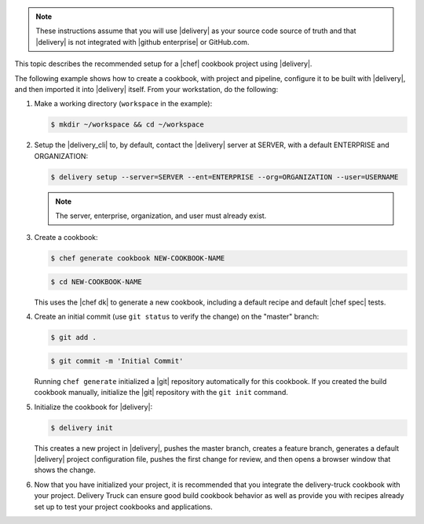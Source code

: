 .. The contents of this file may be included in multiple topics (using the includes directive).
.. The contents of this file should be modified in a way that preserves its ability to appear in multiple topics.


.. note:: These instructions assume that you will use |delivery| as your source code source of truth and that |delivery| is not integrated with |github enterprise| or GitHub.com.

This topic describes the recommended setup for a |chef| cookbook project using |delivery|.

The following example shows how to create a cookbook, with project and pipeline, configure it to be built with |delivery|, and then imported it into |delivery| itself. From your workstation, do the following:

#. Make a working directory (``workspace`` in the example):

   .. code-block:: bash

      $ mkdir ~/workspace && cd ~/workspace

#. Setup the |delivery_cli| to, by default, contact the |delivery| server at SERVER, with a default ENTERPRISE and ORGANIZATION:

   .. code-block:: bash

      $ delivery setup --server=SERVER --ent=ENTERPRISE --org=ORGANIZATION --user=USERNAME

   .. note:: The server, enterprise, organization, and user must already exist.

#. Create a cookbook:

   .. code-block:: bash

      $ chef generate cookbook NEW-COOKBOOK-NAME

   .. code-block:: bash

      $ cd NEW-COOKBOOK-NAME

   This uses the |chef dk| to generate a new cookbook, including a default recipe and default |chef spec| tests.

#. Create an initial commit (use ``git status`` to verify the change) on the "master" branch:

   .. code-block:: bash

      $ git add .

   .. code-block:: bash

      $ git commit -m 'Initial Commit'

   Running ``chef generate`` initialized a |git| repository automatically for this cookbook. If you created the build cookbook manually, initialize the |git| repository with the ``git init`` command.

#. Initialize the cookbook for |delivery|:

   .. code-block:: bash

      $ delivery init

   This creates a new project in |delivery|, pushes the master branch, creates a feature branch, generates a default |delivery| project configuration file, pushes the first change for review, and then opens a browser window that shows the change.

#. Now that you have initialized your project, it is recommended that you integrate the delivery-truck cookbook with your project. Delivery Truck can ensure good build cookbook behavior as well as provide you with recipes already set up to test your project cookbooks and applications.
